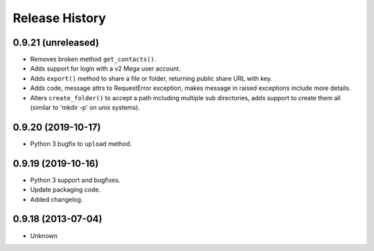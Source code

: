 .. :changelog:

Release History
---------------

0.9.21 (unreleased)
+++++++++++++++++++

- Removes broken method ``get_contacts()``.
- Adds support for login with a v2 Mega user account.
- Adds ``export()`` method to share a file or folder, returning public share URL with key.
- Adds code, message attrs to RequestError exception, makes message in raised exceptions include more details.
- Alters ``create_folder()`` to accept a path including multiple sub directories, adds support to create them all (similar to 'mkdir -p' on unix systems).


0.9.20 (2019-10-17)
+++++++++++++++++++

- Python 3 bugfix to ``upload`` method.


0.9.19 (2019-10-16)
++++++++++++++++++

- Python 3 support and bugfixes.
- Update packaging code.
- Added changelog.


0.9.18 (2013-07-04)
++++++++++++++++++

- Unknown

